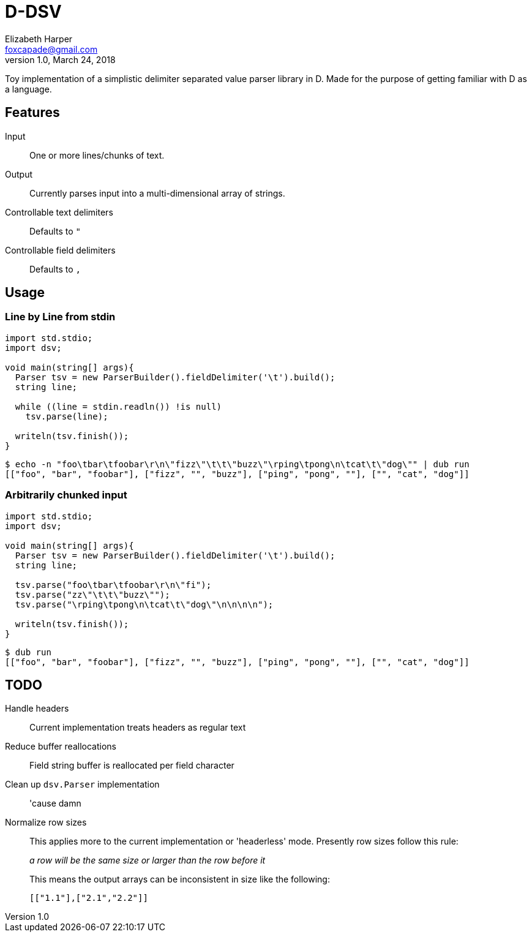 = D-DSV
:source-highlighter: pygments
Elizabeth Harper <foxcapade@gmail.com>
v1.0, March 24, 2018

Toy implementation of a simplistic delimiter separated value parser library in
D.  Made for the purpose of getting familiar with D as a language.

== Features

Input::
One or more lines/chunks of text.

Output::
Currently parses input into a multi-dimensional array of strings.

Controllable text delimiters::
Defaults to `"`

Controllable field delimiters::
Defaults to `,`

== Usage

=== Line by Line from stdin

[source,d]
----
import std.stdio;
import dsv;

void main(string[] args){
  Parser tsv = new ParserBuilder().fieldDelimiter('\t').build();
  string line;

  while ((line = stdin.readln()) !is null)
    tsv.parse(line);

  writeln(tsv.finish());
}
----

[source,bash]
----
$ echo -n "foo\tbar\tfoobar\r\n\"fizz\"\t\t\"buzz\"\rping\tpong\n\tcat\t\"dog\"" | dub run
[["foo", "bar", "foobar"], ["fizz", "", "buzz"], ["ping", "pong", ""], ["", "cat", "dog"]]
----

=== Arbitrarily chunked input

[source,d]
----
import std.stdio;
import dsv;

void main(string[] args){
  Parser tsv = new ParserBuilder().fieldDelimiter('\t').build();
  string line;

  tsv.parse("foo\tbar\tfoobar\r\n\"fi");
  tsv.parse("zz\"\t\t\"buzz\"");
  tsv.parse("\rping\tpong\n\tcat\t\"dog\"\n\n\n\n");

  writeln(tsv.finish());
}
----
[source,bash]
----
$ dub run
[["foo", "bar", "foobar"], ["fizz", "", "buzz"], ["ping", "pong", ""], ["", "cat", "dog"]]
----

== TODO

Handle headers::
  Current implementation treats headers as regular text
Reduce buffer reallocations::
  Field string buffer is reallocated per field character
Clean up `dsv.Parser` implementation::
  'cause damn
Normalize row sizes::

This applies more to the current implementation or 'headerless' mode.
Presently row sizes follow this rule:
+
_a row will be the same size or larger than the row before it_
+
This means the output arrays can be inconsistent in size like the following:
+
----
[["1.1"],["2.1","2.2"]]
----
